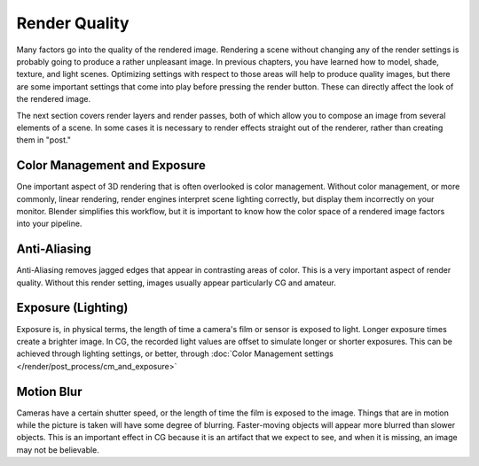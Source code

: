 
**************
Render Quality
**************

Many factors go into the quality of the rendered image. Rendering a scene without changing any
of the render settings is probably going to produce a rather unpleasant image.
In previous chapters, you have learned how to model, shade, texture, and light scenes.
Optimizing settings with respect to those areas will help to produce quality images,
but there are some important settings that come into play before pressing the render button.
These can directly affect the look of the rendered image.

The next section covers render layers and render passes,
both of which allow you to compose an image from several elements of a scene.
In some cases it is necessary to render effects straight out of the renderer,
rather than creating them in "post."


Color Management and Exposure
=============================

One important aspect of 3D rendering that is often overlooked is color management.
Without color management, or more commonly, linear rendering,
render engines interpret scene lighting correctly,
but display them incorrectly on your monitor. Blender simplifies this workflow,
but it is important to know how the color space of a rendered image factors into your pipeline.

.. seealso::

   :doc:`Color Management and Exposure </render/post_process/cm_and_exposure>`.


Anti-Aliasing
=============

Anti-Aliasing removes jagged edges that appear in contrasting areas of color.
This is a very important aspect of render quality. Without this render setting,
images usually appear particularly CG and amateur.

.. seealso::

   :doc:`Anti-Aliasing </render/blender_render/antialiasing>`.


Exposure (Lighting)
===================

Exposure is, in physical terms, the length of time a camera's film or sensor is exposed to light.
Longer exposure times create a brighter image.
In CG, the recorded light values are offset to simulate longer or shorter exposures.
This can be achieved through lighting settings, or better, through
:doc:`Color Management settings </render/post_process/cm_and_exposure>`

.. seealso::

   :doc:`Exposure (Lighting) </render/blender_render/lighting/exposure>`.


Motion Blur
===========

Cameras have a certain shutter speed, or the length of time the film is exposed to the image.
Things that are in motion while the picture is taken will have some degree of blurring.
Faster-moving objects will appear more blurred than slower objects.
This is an important effect in CG because it is an artifact that we expect to see,
and when it is missing, an image may not be believable.

.. seealso::

   :doc:`Motion Blur </render/blender_render/motion_blur>`.


